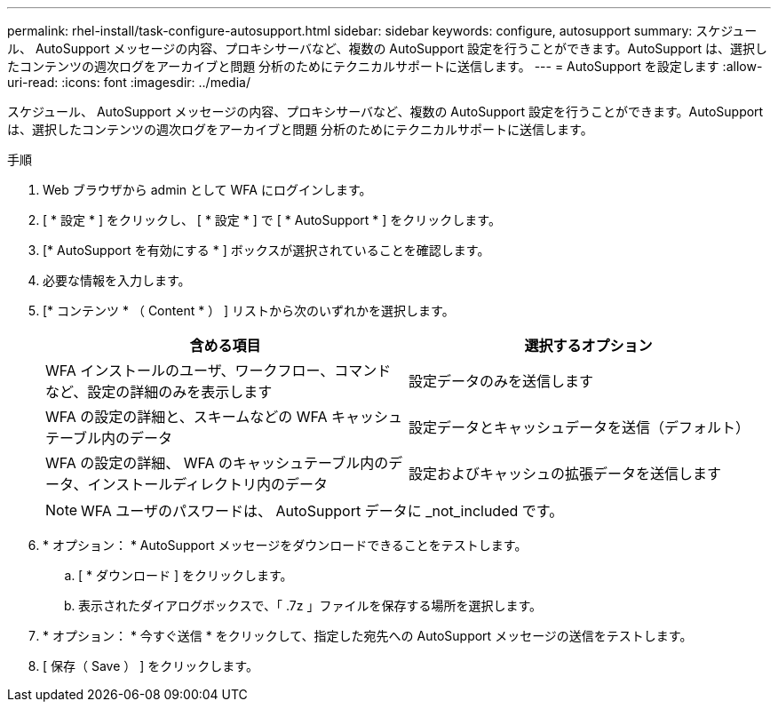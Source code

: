 ---
permalink: rhel-install/task-configure-autosupport.html 
sidebar: sidebar 
keywords: configure, autosupport 
summary: スケジュール、 AutoSupport メッセージの内容、プロキシサーバなど、複数の AutoSupport 設定を行うことができます。AutoSupport は、選択したコンテンツの週次ログをアーカイブと問題 分析のためにテクニカルサポートに送信します。 
---
= AutoSupport を設定します
:allow-uri-read: 
:icons: font
:imagesdir: ../media/


[role="lead"]
スケジュール、 AutoSupport メッセージの内容、プロキシサーバなど、複数の AutoSupport 設定を行うことができます。AutoSupport は、選択したコンテンツの週次ログをアーカイブと問題 分析のためにテクニカルサポートに送信します。

.手順
. Web ブラウザから admin として WFA にログインします。
. [ * 設定 * ] をクリックし、 [ * 設定 * ] で [ * AutoSupport * ] をクリックします。
. [* AutoSupport を有効にする * ] ボックスが選択されていることを確認します。
. 必要な情報を入力します。
. [* コンテンツ * （ Content * ） ] リストから次のいずれかを選択します。
+
[cols="2*"]
|===
| 含める項目 | 選択するオプション 


 a| 
WFA インストールのユーザ、ワークフロー、コマンドなど、設定の詳細のみを表示します
 a| 
設定データのみを送信します



 a| 
WFA の設定の詳細と、スキームなどの WFA キャッシュテーブル内のデータ
 a| 
設定データとキャッシュデータを送信（デフォルト）



 a| 
WFA の設定の詳細、 WFA のキャッシュテーブル内のデータ、インストールディレクトリ内のデータ
 a| 
設定およびキャッシュの拡張データを送信します

|===
+

NOTE: WFA ユーザのパスワードは、 AutoSupport データに _not_included です。

. * オプション： * AutoSupport メッセージをダウンロードできることをテストします。
+
.. [ * ダウンロード ] をクリックします。
.. 表示されたダイアログボックスで、「 .7z 」ファイルを保存する場所を選択します。


. * オプション： * 今すぐ送信 * をクリックして、指定した宛先への AutoSupport メッセージの送信をテストします。
. [ 保存（ Save ） ] をクリックします。

